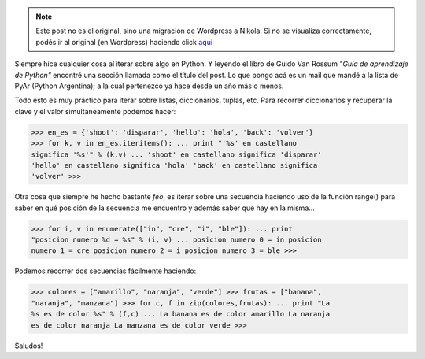 .. link:
.. description:
.. tags: python
.. date: 2007/08/30 21:36:51
.. title: Técnicas para hacer bucles
.. slug: tecnicas-para-hacer-bucles


.. note::

   Este post no es el original, sino una migración de Wordpress a
   Nikola. Si no se visualiza correctamente, podés ir al original (en
   Wordpress) haciendo click aquí_

.. _aquí: http://humitos.wordpress.com/2007/08/30/tecnicas-para-hacer-bucles/


Siempre hice cualquier cosa al iterar sobre algo en Python. Y leyendo el
libro de Guido Van Rossum *"Guía de aprendizaje de Python"* encontré una
sección llamada como el título del post. Lo que pongo acá es un mail que
mandé a la lista de PyAr (Python Argentina); a la cual pertenezco ya
hace desde un año más o menos.

Todo esto es muy práctico para iterar sobre listas, diccionarios,
tuplas, etc. Para recorrer diccionarios y recuperar la clave y el valor
simultaneamente podemos hacer:

>>> en_es = {'shoot': 'disparar', 'hello': 'hola', 'back': 'volver'}
>>> for k, v in en_es.iteritems(): ... print "'%s' en castellano
significa '%s'" % (k,v) ... 'shoot' en castellano significa 'disparar'
'hello' en castellano significa 'hola' 'back' en castellano significa
'volver' >>>

Otra cosa que siempre he hecho bastante *feo*, es iterar sobre una
secuencia haciendo uso de la función range() para saber en qué posición
de la secuencia me encuentro y además saber que hay en la misma...

>>> for i, v in enumerate(["in", "cre", "i", "ble"]): ... print
"posicion numero %d = %s" % (i, v) ... posicion numero 0 = in posicion
numero 1 = cre posicion numero 2 = i posicion numero 3 = ble >>>

Podemos recorrer dos secuencias fácilmente haciendo:

>>> colores = ["amarillo", "naranja", "verde"] >>> frutas = ["banana",
"naranja", "manzana"] >>> for c, f in zip(colores,frutas): ... print "La
%s es de color %s" % (f,c) ... La banana es de color amarillo La naranja
es de color naranja La manzana es de color verde >>>

Saludos!

